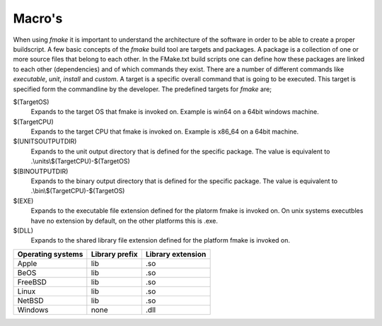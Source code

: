 Macro's
-------

When using *fmake* it is important to understand the architecture of the software in order to be able to create a proper buildscript. A few basic concepts of the *fmake* build tool are targets and packages. A package is a collection of one or more source files that belong to each other. In the FMake.txt build scripts one can define how these packages are linked to each other (dependencies) and of which commands they exist. There are a number of different commands like *executable*, *unit*, *install* and *custom*. A target is a specific overall command that is going to be executed. This target is specified form the commandline by the developer. The predefined targets for *fmake* are;
  
$(TargetOS)
  Expands to the target OS that fmake is invoked on. Example is win64 on a 64bit windows machine.

$(TargetCPU)
  Expands to the target CPU that fmake is invoked on. Example is x86_64 on a 64bit machine.

$(UNITSOUTPUTDIR)
  Expands to the unit output directory that is defined for the specific package. The value is equivalent to .\\units\\$(TargetCPU)-$(TargetOS)

$(BINOUTPUTDIR)
  Expands to the binary output directory that is defined for the specific package. The value is equivalent to .\\bin\\$(TargetCPU)-$(TargetOS)

$(EXE)
  Expands to the executable file extension defined for the platorm fmake is invoked on. On unix systems executbles have no extension by default, on the other platforms this is .exe.

$(DLL)
  Expands to the shared library file extension defined for the platform fmake is invoked on.

+-------------------+----------------+-------------------+
| Operating systems | Library prefix | Library extension |
+===================+================+===================+
| Apple             | lib            | .so               |
+-------------------+----------------+-------------------+
| BeOS              | lib            | .so               |
+-------------------+----------------+-------------------+
| FreeBSD           | lib            | .so               |
+-------------------+----------------+-------------------+
| Linux             | lib            | .so               |
+-------------------+----------------+-------------------+
| NetBSD            | lib            | .so               |
+-------------------+----------------+-------------------+
| Windows           | none           | .dll              |
+-------------------+----------------+-------------------+